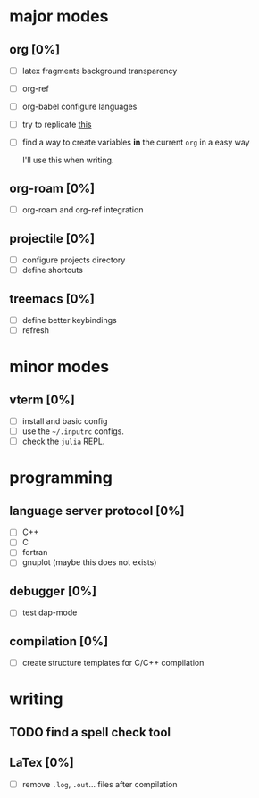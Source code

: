 * major modes
** org [0%]
  - [ ] latex fragments background transparency
  - [ ] org-ref
  - [ ] org-babel configure languages
  - [ ] try to replicate [[https://castel.dev/post/lecture-notes-2/][this]]
  - [ ] find a way to create variables *in* the current =org= in a easy way

    I'll use this when writing.
** org-roam [0%] 
  - [ ] org-roam and org-ref integration
** projectile [0%]
  - [ ] configure projects directory
  - [ ] define shortcuts
** treemacs [0%]
  - [ ] define better keybindings
  - [ ] refresh 
* minor modes
** vterm [0%]
   - [ ] install and basic config
   - [ ] use the =~/.inputrc= configs.
   - [ ] check the =julia= REPL.
* programming
** language server protocol [0%]
   - [ ] C++
   - [ ] C
   - [ ] fortran
   - [ ] gnuplot (maybe this does not exists)
** debugger [0%]
   - [ ] test dap-mode
** compilation [0%]
   - [ ] create structure templates for C/C++ compilation
* writing
** TODO find a spell check tool
** LaTex [0%]
   - [ ] remove =.log=, =.out=... files after compilation
